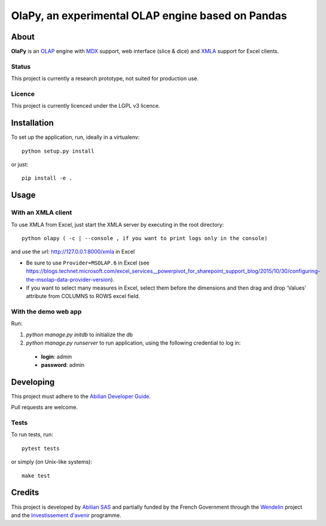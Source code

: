 OlaPy, an experimental OLAP engine based on Pandas
==================================================

About
-----

**OlaPy** is an OLAP_ engine with MDX_ support, web interface (slice & dice) and XMLA_ support for Excel clients.

.. _OLAP: https://en.wikipedia.org/wiki/Online_analytical_processing
.. _MDX: https://en.wikipedia.org/wiki/MultiDimensional_eXpressions
.. _XMLA: https://en.wikipedia.org/wiki/XML_for_Analysis

Status
~~~~~~

This project is currently a research prototype, not suited for production use.

Licence
~~~~~~~

This project is currently licenced under the LGPL v3 licence.

Installation
------------

To set up the application, run, ideally in a virtualenv::

    python setup.py install

or just::

    pip install -e .

Usage
-----

With an XMLA client
~~~~~~~~~~~~~~~~~~~

To use XMLA from Excel, just start the XMLA server by executing in the root directory::

    python olapy ( -c | --console , if you want to print logs only in the console)

and use the url: http://127.0.0.1:8000/xmla in Excel

*  Be sure to use ``Provider=MSOLAP.6`` in Excel (see https://blogs.technet.microsoft.com/excel_services__powerpivot_for_sharepoint_support_blog/2015/10/30/configuring-the-msolap-data-provider-version).

* If you want to select many measures in Excel, select them before the dimensions and then drag and drop 'Values' attribute from COLUMNS to ROWS excel field.


With the demo web app
~~~~~~~~~~~~~~~~~~~~~

Run:

1. `python manage.py initdb` to initialize the db

2. `python manage.py runserver` to run application, using the following credential to log in:

  - **login**: admin

  - **password**: admin


Developing
----------

This project must adhere to the `Abilian Developer Guide <http://abilian-developer-guide.readthedocs.io/>`_.

Pull requests are welcome.

Tests
~~~~~

To run tests, run::

    pytest tests

or simply (on Unix-like systems)::

    make test


Credits
-------

This project is developed by `Abilian SAS <https://www.abilian.com>`_ and partially funded by the French Government through the `Wendelin <http://www.wendelin.io/>`_ project and the `Investissement d'avenir <http://www.gouvernement.fr/investissements-d-avenir-cgi>`_ programme.
